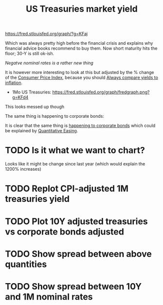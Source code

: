 :PROPERTIES:
:ID:       d464d4aa-a6cb-4f36-a5be-832bd8d1dc70
:END:
#+title: US Treasuries market yield
#+filetags: :inbox:

https://fred.stlouisfed.org/graph/?g=KFaj

Which was always pretty high before the financial crisis and explains why financial advice books recommend to buy them. Now short maturity hits the floor; 30-Y is still ok-ish.

/Negatve nominal rates is a rather new thing/

It is however more interesting to look at this but adjusted by the % change of the [[id:b5f5e019-e22f-49b6-bfb5-ef03c8b0c41b][Consumer Price Index]], because you should [[id:05892055-b714-4778-b010-8cea60f7f514][Always compare yields to inflation]].

- 1Mo US Treasuries: https://fred.stlouisfed.org/graph/fredgraph.png?g=KFd4

#+description: CPI-adjusted Market yield on 30Y treasuries
#+DOWNLOADED: https://fred.stlouisfed.org/graph/fredgraph.png?g=KFcX @ 2022-01-11 11:25:31
#+attr_org: :width 800
[[file:images/2022-01-11_11-25-31_fredgraph.png.png]]

This looks messed up though

#+description: CPI-adjusted Market yield on 1M treasuries
#+DOWNLOADED: https://fred.stlouisfed.org/graph/fredgraph.png?g=KFd4 @ 2022-01-11 11:29:08
#+attr_org: :width 800
[[file:images/2022-01-11_11-29-08_fredgraph.png.png]]


The same thing is happening to corporate bonds:

#+DESCRIPTION: CPI-adjusted yield on Moody's AAA corporate bonds
#+DOWNLOADED: https://fred.stlouisfed.org/graph/fredgraph.png?g=KL39 @ 2022-01-11 11:38:12
#+attr_org: :width 800
[[file:images/2022-01-11_11-38-12_fredgraph.png.png]]


It is clear that the same thing is [[https://fred.stlouisfed.org/graph/?g=KFco][happening to corporate bonds]] which could be explained by [[id:8ff4eef8-ed3d-405f-9658-7f390a06ecc1][Quantitative Easing]].

* TODO Is it what we want to chart?
Looks like it might be change since last year (which would explain the 1200% increases)
* TODO Replot CPI-adjusted 1M treasuries yield
* TODO Plot 10Y adjusted treasuries vs corporate bonds adjusted
* TODO Show spread between above quantities
* TODO Show spread between 10Y and 1M nominal rates
